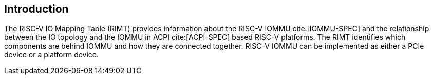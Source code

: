 == Introduction

The RISC-V IO Mapping Table (RIMT)  provides information about the RISC-V IOMMU
cite:[IOMMU-SPEC] and the relationship between the IO topology and the IOMMU in
ACPI cite:[ACPI-SPEC] based RISC-V platforms. The RIMT identifies which
components are behind IOMMU and how they are connected together. RISC-V IOMMU
can be implemented as either a PCIe device or a platform device.
